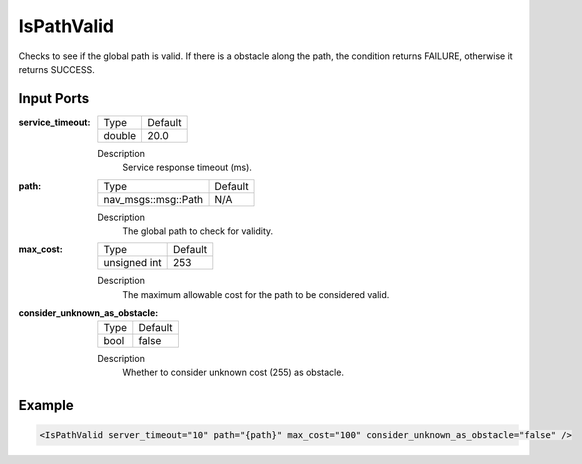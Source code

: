 .. _bt_is_path_valid_condition:

IsPathValid
===========

Checks to see if the global path is valid. If there is a
obstacle along the path, the condition returns FAILURE, otherwise
it returns SUCCESS.

Input Ports
-----------

:service_timeout:

  ====== =======
  Type   Default
  ------ -------
  double 20.0
  ====== =======

  Description
    Service response timeout (ms).

:path:

  ==================================== =======
  Type                                 Default
  ------------------------------------ -------
  nav_msgs::msg::Path                  N/A  
  ==================================== =======

  Description
    The global path to check for validity.

:max_cost:

  ============== ==========
  Type           Default
  -------------- ----------
  unsigned int   253
  ============== ==========

  Description
    The maximum allowable cost for the path to be considered valid.

:consider_unknown_as_obstacle:

  ====== =======
  Type   Default
  ------ -------
  bool   false  
  ====== =======

  Description
    Whether to consider unknown cost (255) as obstacle.


Example
-------

.. code-block:: xml

    <IsPathValid server_timeout="10" path="{path}" max_cost="100" consider_unknown_as_obstacle="false" />
